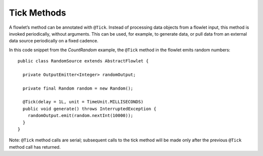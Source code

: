 .. meta::
    :author: Cask Data, Inc.
    :copyright: Copyright © 2014-2015 Cask Data, Inc.

============
Tick Methods
============

A flowlet’s method can be annotated with ``@Tick``. Instead of
processing data objects from a flowlet input, this method is invoked
periodically, without arguments. This can be used, for example, to
generate data, or pull data from an external data source periodically on
a fixed cadence.

In this code snippet from the *CountRandom* example, the ``@Tick``
method in the flowlet emits random numbers::

  public class RandomSource extends AbstractFlowlet {

    private OutputEmitter<Integer> randomOutput;

    private final Random random = new Random();

    @Tick(delay = 1L, unit = TimeUnit.MILLISECONDS)
    public void generate() throws InterruptedException {
      randomOutput.emit(random.nextInt(10000));
    }
  }

Note: ``@Tick`` method calls are serial; subsequent calls to the tick
method will be made only after the previous ``@Tick`` method call has returned.

